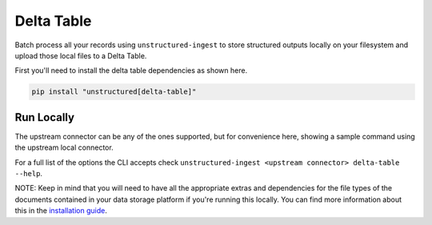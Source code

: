Delta Table
===========

Batch process all your records using ``unstructured-ingest`` to store structured outputs locally on your filesystem and upload those local files to a Delta Table.

First you'll need to install the delta table dependencies as shown here.

.. code:: shell

  pip install "unstructured[delta-table]"

Run Locally
-----------
The upstream connector can be any of the ones supported, but for convenience here, showing a sample command using the
upstream local connector.

.. tabs::

   .. tab:: Shell

      .. literalinclude:: ./code/bash/delta_table.sh
         :language: bash

   .. tab:: Python

      .. literalinclude:: ./code/python/delta_table.py
         :language: python


For a full list of the options the CLI accepts check ``unstructured-ingest <upstream connector> delta-table --help``.

NOTE: Keep in mind that you will need to have all the appropriate extras and dependencies for the file types of the documents contained in your data storage platform if you're running this locally. You can find more information about this in the `installation guide <https://unstructured-io.github.io/unstructured/installing.html>`_.
